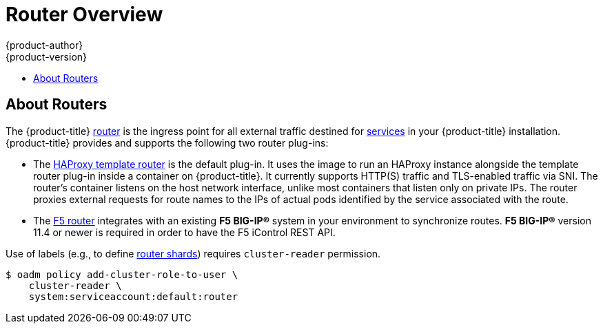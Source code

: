 [[install-config-router-overview]]
= Router Overview
{product-author}
{product-version}
:data-uri:
:icons:
:experimental:
:toc: macro
:toc-title:
:prewrap!:

toc::[]

== About Routers

The {product-title} xref:../../architecture/core_concepts/routes.adoc#architecture-core-concepts-routes[router] is
the ingress point for all external traffic destined for
xref:../../architecture/core_concepts/pods_and_services.adoc#services[services]
in your {product-title} installation. {product-title} provides and supports the
following two router plug-ins:

- The
xref:../../architecture/core_concepts/routes.adoc#haproxy-template-router[HAProxy template router]
is the default plug-in. It uses the
ifdef::openshift-enterprise[]
*openshift3/ose-haproxy-router*
endif::[]
ifdef::openshift-origin[]
*openshift/origin-haproxy-router*
endif::[]
image to run an HAProxy instance alongside the template router plug-in inside a
container on {product-title}. It currently supports HTTP(S) traffic and
TLS-enabled traffic via SNI. The router's container listens on the host network
interface, unlike most containers that listen only on private IPs. The router
proxies external requests for route names to the IPs of actual pods identified
by the service associated with the route.

- The xref:../../architecture/core_concepts/routes.adoc#f5-router[F5 router]
integrates with an existing *F5 BIG-IP®* system in your environment to
synchronize routes. *F5 BIG-IP®* version 11.4 or newer is required in order to
have the F5 iControl REST API.

ifdef::openshift-enterprise[]
[NOTE]
====
The F5 router plug-in is available starting in {product-title} 3.0.2.
====
endif::[]

[[creating-the-router-service-account]]

ifdef::openshift-enterprise[]
== Router Service Account
Before deploying an {product-title} cluster, you must have a service account for the
router. Starting in {product-title} 3.1, a router
xref:../../admin_guide/service_accounts.adoc#admin-guide-service-accounts[service account]
is automatically created during a quick or advanced installation (previously, this required manual creation). This service account has permissions to a
xref:../../architecture/additional_concepts/authorization.adoc#security-context-constraints[security context constraint]
(SCC) that allows it to specify host ports.
// See NB[1] below.
endif::[]

ifdef::openshift-origin[]
== Configuring the Router Service Account
Router service account must have permissions to a
xref:../../architecture/additional_concepts/authorization.adoc#security-context-constraints[security
context constraint] (SCC) that allows it to specify host ports.

To add a 'hostnetwork' SCC to the *router* service account in the *default* namespace:

----
$ oadm policy add-scc-to-user hostnetwork system:serviceaccount:default:router
----

[NOTE]
====
You can also use the 'privileged' SCC for running your router, but it is
recommended to use only the necessary SCC.
====

// See NB[1] below.
endif::[]


// NB[1]: The following blurb+codeblock is to both:
// - Configuring the Router Service Account (origin)
// - Router Service Account (enterprise)
// and both of these have anchor ‘creating-the-router-service-account’.

Use of labels (e.g., to define
xref:../../install_config/router/default_haproxy_router.adoc#using-router-shards[router
shards]) requires `cluster-reader` permission.

----
$ oadm policy add-cluster-role-to-user \
    cluster-reader \
    system:serviceaccount:default:router
----

ifdef::openshift-origin[]
With a service account in place, you can proceed to installing
xref:../../install_config/router/default_haproxy_router.adoc#install-config-router-default-haproxy[a
default HAProxy Router],
xref:../../install_config/router/customized_haproxy_router.adoc#install-config-router-customized-haproxy[a
customized HAProxy Router] or
xref:../../install_config/router/f5_router.adoc#install-config-router-f5[F5
Router].
endif::[]
